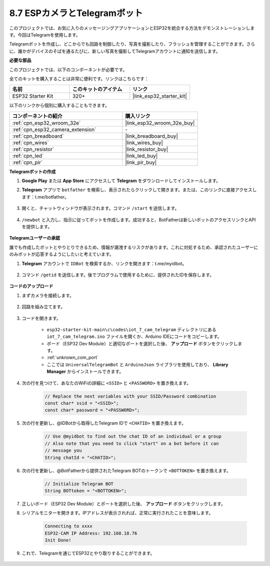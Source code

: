 .. _iot_telegram:

8.7 ESPカメラとTelegramボット
====================================

このプロジェクトでは、お気に入りのメッセージングアプリケーションとESP32を統合する方法をデモンストレーションします。今回はTelegramを使用します。

Telegramボットを作成し、どこからでも回路を制御したり、写真を撮影したり、フラッシュを管理することができます。さらに、誰かがデバイスのそばを通るたびに、新しい写真を撮影してTelegramアカウントに通知を送信します。

**必要な部品**

このプロジェクトでは、以下のコンポーネントが必要です。

全てのキットを購入することは非常に便利です。リンクはこちらです：

.. list-table::
    :widths: 20 20 20
    :header-rows: 1

    *   - 名前
        - このキットのアイテム
        - リンク
    *   - ESP32 Starter Kit
        - 320+
        - |link_esp32_starter_kit|

以下のリンクから個別に購入することもできます。

.. list-table::
    :widths: 30 20
    :header-rows: 1

    *   - コンポーネントの紹介
        - 購入リンク

    *   - :ref:`cpn_esp32_wroom_32e`
        - |link_esp32_wroom_32e_buy|
    *   - :ref:`cpn_esp32_camera_extension`
        - \-
    *   - :ref:`cpn_breadboard`
        - |link_breadboard_buy|
    *   - :ref:`cpn_wires`
        - |link_wires_buy|
    *   - :ref:`cpn_resistor`
        - |link_resistor_buy|
    *   - :ref:`cpn_led`
        - |link_led_buy|
    *   - :ref:`cpn_pir`
        - |link_pir_buy|

**Telegramボットの作成**

#. **Google Play** または **App Store** にアクセスして **Telegram** をダウンロードしてインストールします。

#. **Telegram** アプリで ``botfather`` を検索し、表示されたらクリックして開きます。または、このリンクに直接アクセスします：t.me/botfather。

    .. image:: img/sp230515_135927.png

#. 開くと、チャットウィンドウが表示されます。コマンド ``/start`` を送信します。

    .. image:: img/sp230515_140149.png

#. ``/newbot`` と入力し、指示に従ってボットを作成します。成功すると、BotFatherは新しいボットのアクセスリンクとAPIを提供します。

    .. image:: img/sp230515_140830.png

**Telegramユーザーの承認**

誰でも作成したボットとやりとりできるため、情報が漏洩するリスクがあります。これに対処するため、承認されたユーザーにのみボットが応答するようにしたいと考えています。

#. **Telegram** アカウントで ``IDBot`` を検索するか、リンクを開きます：t.me/myidbot。

    .. image:: img/sp230515_144241.png

#. コマンド ``/getid`` を送信します。後でプログラムで使用するために、提供されたIDを保存します。

    .. image:: img/sp230515_144614.png

**コードのアップロード**

#. まずカメラを接続します。

    .. raw:: html

        <video loop autoplay muted style = "max-width:100%">
            <source src="../../_static/video/plugin_camera.mp4" type="video/mp4">
            お使いのブラウザーはビデオタグをサポートしていません。
        </video>

#. 回路を組み立てます。

    .. image:: ../../img/wiring/iot_7_cam_telegram_bb.png
        
#. コードを開きます。

    * ``esp32-starter-kit-main\c\codes\iot_7_cam_telegram`` ディレクトリにある ``iot_7_cam_telegram.ino`` ファイルを開くか、Arduino IDEにコードをコピーします。
    * ボード（ESP32 Dev Module）と適切なポートを選択した後、 **アップロード** ボタンをクリックします。
    * :ref:`unknown_com_port`
    * ここでは ``UniversalTelegramBot`` と ``ArduinoJson`` ライブラリを使用しており、 **Library Manager** からインストールできます。

    .. raw:: html

        <iframe src=https://create.arduino.cc/editor/sunfounder01/d7c439b0-fca3-4648-9714-900a2859740c/preview?embed style="height:510px;width:100%;margin:10px 0" frameborder=0></iframe>

#. 次の行を見つけて、あなたのWiFiの詳細に ``<SSID>`` と ``<PASSWORD>`` を置き換えます。

    .. code-block::  Arduino

        // Replace the next variables with your SSID/Password combination
        const char* ssid = "<SSID>";
        const char* password = "<PASSWORD>";

5. 次の行を更新し、@IDBotから取得したTelegram IDで ``<CHATID>`` を置き換えます。

    .. code-block:: Arduino

        // Use @myidbot to find out the chat ID of an individual or a group
        // Also note that you need to click "start" on a bot before it can
        // message you
        String chatId = "<CHATID>";

#. 次の行を更新し、@BotFatherから提供されたTelegram BOTのトークンで ``<BOTTOKEN>`` を置き換えます。

    .. code-block:: Arduino

        // Initialize Telegram BOT
        String BOTtoken = "<BOTTOKEN>";

#. 正しいボード（ESP32 Dev Module）とポートを選択した後、 **アップロード** ボタンをクリックします。
#. シリアルモニターを開きます。IPアドレスが表示されれば、正常に実行されたことを意味します。

    .. code-block::

        Connecting to xxxx
        ESP32-CAM IP Address: 192.168.18.76
        Init Done!

#. これで、Telegramを通じてESP32とやり取りすることができます。

    .. image:: img/sp230515_161237.png

